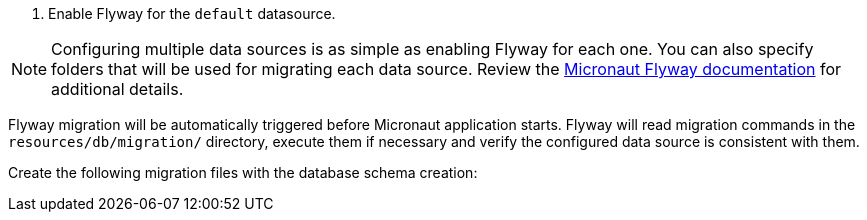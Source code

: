 <1> Enable Flyway for the `default` datasource.

NOTE: Configuring multiple data sources is as simple as enabling Flyway for each one. You can also specify folders that will be used for migrating each data source. Review the https://micronaut-projects.github.io/micronaut-flyway/latest/guide/[Micronaut Flyway documentation] for additional details.

Flyway migration will be automatically triggered before Micronaut application starts. Flyway will read migration commands in the `resources/db/migration/` directory, execute them if necessary and verify the configured data source is consistent with them.

Create the following migration files with the database schema creation:
